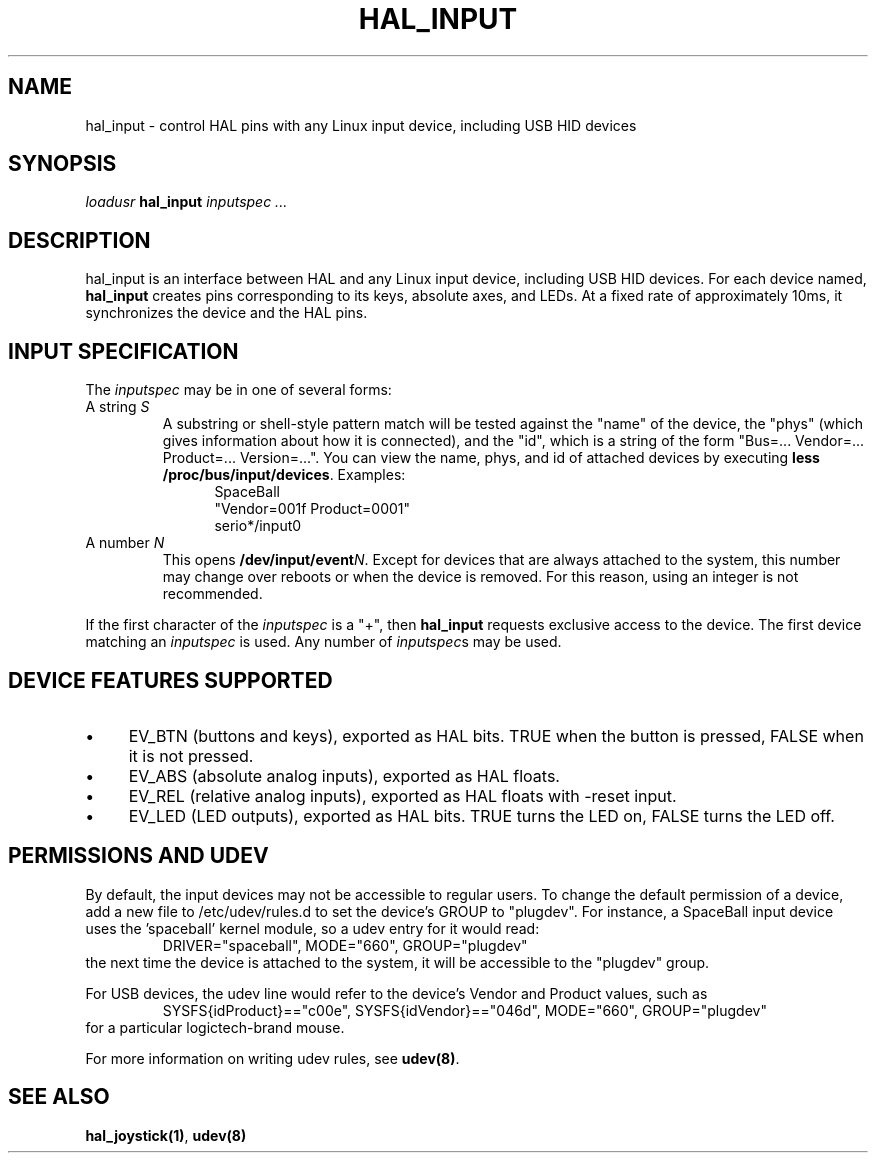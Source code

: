 .TH HAL_INPUT "1" "2007-02-25" "EMC Documentation" "HAL User's Manual"
.SH NAME
hal_input \- control HAL pins with any Linux input device, including USB HID devices
.SH SYNOPSIS
\fIloadusr\fR \fBhal_input\fR \fIinputspec ...\fR
.SH DESCRIPTION
hal_input is an interface between HAL and any Linux input device, including USB
HID devices.  For each device named, \fBhal_input\fR creates pins corresponding
to its keys, absolute axes, and LEDs.  At a fixed rate of approximately 10ms,
it synchronizes the device and the HAL pins.
.SH INPUT SPECIFICATION
The \fIinputspec\fR may be in one of several forms:
.TP
A string \fIS\fR
A substring or shell-style pattern match will be tested against the "name"
of the device, the "phys" (which gives information about how it is connected),
and the "id", which is a string of the form "Bus=... Vendor=... Product=...
Version=...".  You can view the name, phys, and id of attached devices by executing \fBless /proc/bus/input/devices\fR.  Examples:
.RS 12
.PD 0
SpaceBall
.PP
"Vendor=001f Product=0001"
.PP
serio*/input0
.RE
.PD
.TP  
A number \fIN\FR
This opens \fB/dev/input/event\fIN\fR.  Except for devices that are always
attached to the system, this number may change over reboots or when the device
is removed.  For this reason, using an integer is not recommended.
.PP
If the first character of the \fIinputspec\fR is a "+", then \fBhal_input\fR
requests exclusive access to the device.  The first device matching an
\fIinputspec\fR is used.  Any number of \fIinputspec\fRs may be used.
.SH DEVICE FEATURES SUPPORTED
.IP \(bu 4
EV_BTN (buttons and keys), exported as HAL bits.  TRUE when the button is pressed, FALSE when it is not pressed.
.IP \(bu 4
EV_ABS (absolute analog inputs), exported as HAL floats.
.IP \(bu 4
EV_REL (relative analog inputs), exported as HAL floats with -reset input.
.IP \(bu 4
EV_LED (LED outputs), exported as HAL bits.  TRUE turns the LED on, FALSE turns the LED off.
.SH PERMISSIONS AND UDEV
By default, the input devices may not be accessible to regular users.  To change
the default permission of a device, add a new file to /etc/udev/rules.d to
set the device's GROUP to "plugdev".  For instance, a SpaceBall input device
uses the 'spaceball' kernel module, so a udev entry for it would read:
.RS
DRIVER="spaceball", MODE="660", GROUP="plugdev"
.RE
the next time the device is attached to the system, it will be accessible
to the "plugdev" group.

For USB devices, the udev line would refer to the device's Vendor and Product
values, such as 
.RS
SYSFS{idProduct}=="c00e", SYSFS{idVendor}=="046d", MODE="660", GROUP="plugdev"
.RE
for a particular logictech-brand mouse.

For more information on writing udev rules, see \fBudev(8)\fR.
.SH SEE ALSO
\fBhal_joystick(1)\fR, \fBudev(8)\fR
